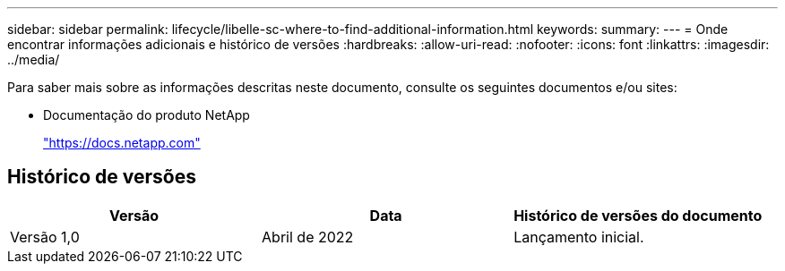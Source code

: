 ---
sidebar: sidebar 
permalink: lifecycle/libelle-sc-where-to-find-additional-information.html 
keywords:  
summary:  
---
= Onde encontrar informações adicionais e histórico de versões
:hardbreaks:
:allow-uri-read: 
:nofooter: 
:icons: font
:linkattrs: 
:imagesdir: ../media/


[role="lead"]
Para saber mais sobre as informações descritas neste documento, consulte os seguintes documentos e/ou sites:

* Documentação do produto NetApp
+
https://docs.netapp.com["https://docs.netapp.com"^]





== Histórico de versões

|===
| Versão | Data | Histórico de versões do documento 


| Versão 1,0 | Abril de 2022 | Lançamento inicial. 
|===